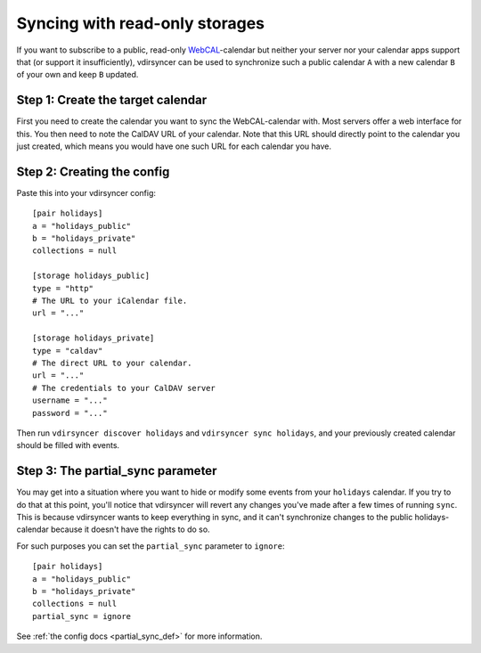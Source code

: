 .. _partial_sync_tutorial:

===============================
Syncing with read-only storages
===============================

If you want to subscribe to a public, read-only `WebCAL
<https://en.wikipedia.org/wiki/Webcal>`_-calendar but neither your server nor
your calendar apps support that (or support it insufficiently), vdirsyncer can
be used to synchronize such a public calendar ``A`` with a new calendar ``B``
of your own and keep ``B`` updated.

Step 1: Create the target calendar
==================================

First you need to create the calendar you want to sync the WebCAL-calendar
with. Most servers offer a web interface for this. You then need to note the
CalDAV URL of your calendar. Note that this URL should directly point to the
calendar you just created, which means you would have one such URL for each
calendar you have.

Step 2: Creating the config
===========================

Paste this into your vdirsyncer config::

    [pair holidays]
    a = "holidays_public"
    b = "holidays_private"
    collections = null

    [storage holidays_public]
    type = "http"
    # The URL to your iCalendar file.
    url = "..."

    [storage holidays_private]
    type = "caldav"
    # The direct URL to your calendar.
    url = "..."
    # The credentials to your CalDAV server
    username = "..."
    password = "..."

Then run ``vdirsyncer discover holidays`` and ``vdirsyncer sync holidays``, and
your previously created calendar should be filled with events.

Step 3: The partial_sync parameter
==================================

.. versionadded:: 0.14

You may get into a situation where you want to hide or modify some events from
your ``holidays`` calendar. If you try to do that at this point, you'll notice
that vdirsyncer will revert any changes you've made after a few times of
running ``sync``. This is because vdirsyncer wants to keep everything in sync,
and it can't synchronize changes to the public holidays-calendar because it
doesn't have the rights to do so.

For such purposes you can set the ``partial_sync`` parameter to ``ignore``::

    [pair holidays]
    a = "holidays_public"
    b = "holidays_private"
    collections = null
    partial_sync = ignore

See :ref:`the config docs <partial_sync_def>` for more information.
